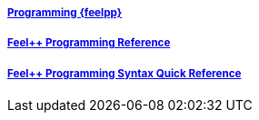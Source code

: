 ++++
<div class="row">
  <div class="small-4 columns">
    <div class="panel">
      <h5><a href="/programming/">Programming {feelpp}</a></h5>
      <a href="/programming/"><div id="progcover"></div></a>
    </div>
  </div>
  <div class="small-4 columns">
    <div class="panel">
      <h5><a href="/programming/reference/">Feel++ Programming Reference</a></h5>
      <a href="/programming/reference/"><div id="progrefcover"></div></a>
    </div>
  </div>
  <div class="small-4 columns">
    <div class="panel">
      <h5><a href="/programming/syntax-quick-reference/">Feel++ Programming Syntax Quick Reference </a></h5>
      <a href="/programming/syntax-quick-reference"><div id="progsyntaxcover"></div></a>
    </div>
  </div>
</div>
++++

++++
<script>
cover({
    id:"progcover",
    bgcolor:"orange",
    title0:"PROGRAMMING",
    title1:"FEEL++"
});
cover({
    id:"progrefcover",
    bgcolor:"white",
    title0:"PROGRAMMING",
    title1:"REFERENCE "
});
cover({
    id:"progsyntaxcover",
    bgcolor:"olive",
    title0:"PROGRAMMING",
    title1:"SYNTAX QUICKREF "
});
</script>
++++
